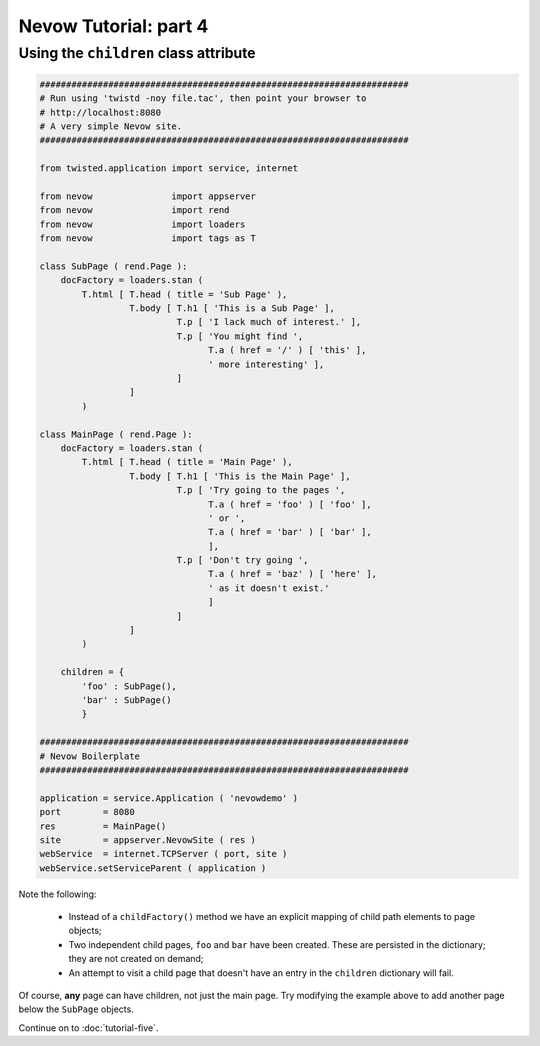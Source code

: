 ======================
Nevow Tutorial: part 4
======================


Using the ``children`` class attribute
========================================


.. code-block:: python

    ######################################################################
    # Run using 'twistd -noy file.tac', then point your browser to
    # http://localhost:8080
    # A very simple Nevow site.
    ######################################################################

    from twisted.application import service, internet

    from nevow               import appserver
    from nevow               import rend
    from nevow               import loaders
    from nevow               import tags as T

    class SubPage ( rend.Page ):
        docFactory = loaders.stan (
            T.html [ T.head ( title = 'Sub Page' ),
                     T.body [ T.h1 [ 'This is a Sub Page' ],
                              T.p [ 'I lack much of interest.' ],
                              T.p [ 'You might find ',
                                    T.a ( href = '/' ) [ 'this' ],
                                    ' more interesting' ],
                              ]
                     ]
            )

    class MainPage ( rend.Page ):
        docFactory = loaders.stan (
            T.html [ T.head ( title = 'Main Page' ),
                     T.body [ T.h1 [ 'This is the Main Page' ],
                              T.p [ 'Try going to the pages ',
                                    T.a ( href = 'foo' ) [ 'foo' ],
                                    ' or ',
                                    T.a ( href = 'bar' ) [ 'bar' ],
                                    ],
                              T.p [ 'Don't try going ',
                                    T.a ( href = 'baz' ) [ 'here' ],
                                    ' as it doesn't exist.'
                                    ]
                              ]
                     ]
            )

        children = {
            'foo' : SubPage(),
            'bar' : SubPage()
            }

    ######################################################################
    # Nevow Boilerplate
    ######################################################################

    application = service.Application ( 'nevowdemo' )
    port        = 8080
    res         = MainPage()
    site        = appserver.NevowSite ( res )
    webService  = internet.TCPServer ( port, site )
    webService.setServiceParent ( application )


Note the following:

  * Instead of a ``childFactory()`` method we have an explicit mapping of child
    path elements to page objects;
  * Two independent child pages, ``foo`` and ``bar`` have been created. These
    are persisted in the dictionary; they are not created on demand;
  * An attempt to visit a child page that doesn't have an entry in the
    ``children`` dictionary will fail.

Of course, **any** page can have children, not just the main page. Try modifying
the example above to add another page below the ``SubPage`` objects.

Continue on to :doc:`tutorial-five`.

.. todo:: I suppose this is 'tutorial-four', we miss all the others!
